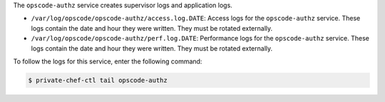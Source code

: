 .. The contents of this file may be included in multiple topics.
.. This file should not be changed in a way that hinders its ability to appear in multiple documentation sets.

The ``opscode-authz`` service creates supervisor logs and application logs.

* ``/var/log/opscode/opscode-authz/access.log.DATE``: Access logs for the ``opscode-authz`` service. These logs contain the date and hour they were written. They must be rotated externally.
* ``/var/log/opscode/opscode-authz/perf.log.DATE``: Performance logs for the ``opscode-authz`` service. These logs contain the date and hour they were written. They must be rotated externally.

To follow the logs for this service, enter the following command:

.. code-block:: bash

   $ private-chef-ctl tail opscode-authz
